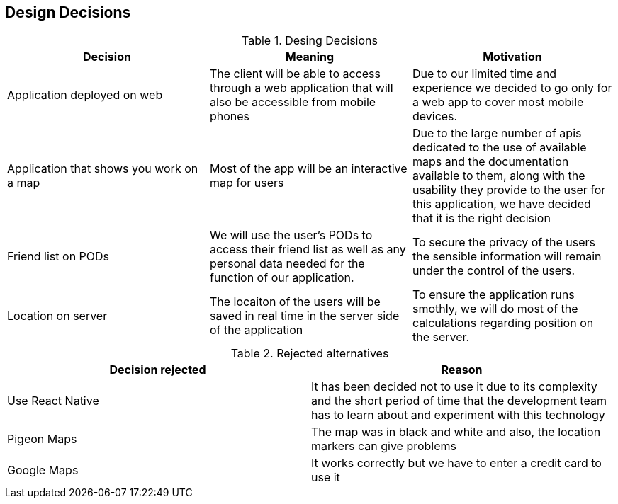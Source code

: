 [[section-design-decisions]]
== Design Decisions

[options="header"]
.Desing Decisions
|===
|Decision |Meaning |Motivation
|Application deployed on web | The client will be able to access through a web application that will also be accessible from mobile phones | Due to our limited time and experience we decided to go only for a web app to cover most mobile devices.
|Application that shows you work on a map | Most of the app will be an interactive map for users | Due to the large number of apis dedicated to the use of available maps and the documentation available to them, along with the usability they provide to the user for this application, we have decided that it is the right decision
|Friend list on PODs| We will use the user's PODs to access their friend list as well as any personal data needed for the function of our application. | To secure the privacy of the users the sensible information will remain under the control of the users.
|Location on server | The locaiton of the users will be saved in real time in the server side of the application | To ensure the application runs smothly, we will do most of the calculations regarding position on the server.
|===

[options="header"]
.Rejected alternatives
|===
|Decision rejected| Reason
|Use React Native | It has been decided not to use it due to its complexity and the short period of time that the development team has to learn about and experiment with this technology
|Pigeon Maps | The map was in black and white and also, the location markers can give problems
|Google Maps | It works correctly but we have to enter a credit card to use it
|===